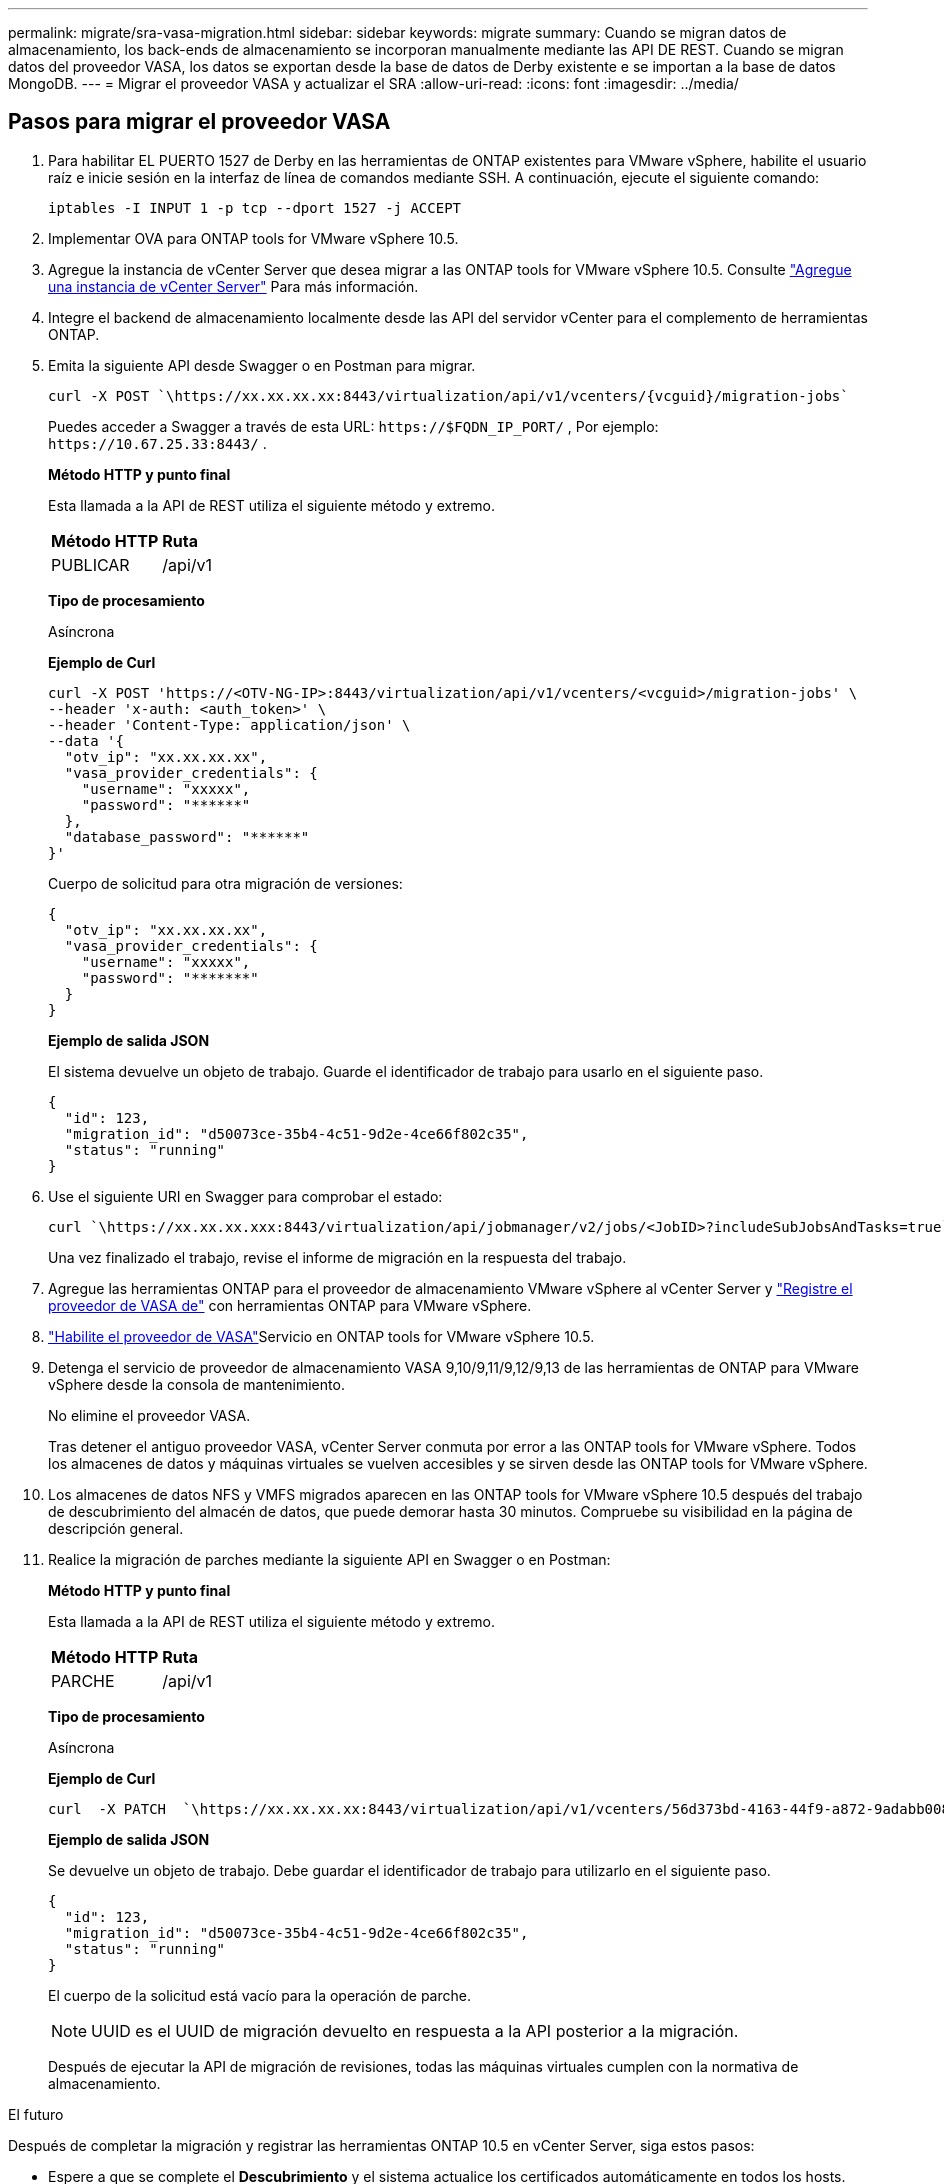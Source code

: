 ---
permalink: migrate/sra-vasa-migration.html 
sidebar: sidebar 
keywords: migrate 
summary: Cuando se migran datos de almacenamiento, los back-ends de almacenamiento se incorporan manualmente mediante las API DE REST. Cuando se migran datos del proveedor VASA, los datos se exportan desde la base de datos de Derby existente e se importan a la base de datos MongoDB. 
---
= Migrar el proveedor VASA y actualizar el SRA
:allow-uri-read: 
:icons: font
:imagesdir: ../media/




== Pasos para migrar el proveedor VASA

. Para habilitar EL PUERTO 1527 de Derby en las herramientas de ONTAP existentes para VMware vSphere, habilite el usuario raíz e inicie sesión en la interfaz de línea de comandos mediante SSH. A continuación, ejecute el siguiente comando:
+
[listing]
----
iptables -I INPUT 1 -p tcp --dport 1527 -j ACCEPT
----
. Implementar OVA para ONTAP tools for VMware vSphere 10.5.
. Agregue la instancia de vCenter Server que desea migrar a las ONTAP tools for VMware vSphere 10.5. Consulte link:../configure/add-vcenter.html["Agregue una instancia de vCenter Server"] Para más información.
. Integre el backend de almacenamiento localmente desde las API del servidor vCenter para el complemento de herramientas ONTAP.
. Emita la siguiente API desde Swagger o en Postman para migrar.
+
[listing]
----
curl -X POST `\https://xx.xx.xx.xx:8443/virtualization/api/v1/vcenters/{vcguid}/migration-jobs`
----
+
Puedes acceder a Swagger a través de esta URL: `\https://$FQDN_IP_PORT/` , Por ejemplo: `\https://10.67.25.33:8443/` .

+
[]
====
*Método HTTP y punto final*

Esta llamada a la API de REST utiliza el siguiente método y extremo.

|===


| *Método HTTP* | *Ruta* 


| PUBLICAR | /api/v1 
|===
*Tipo de procesamiento*

Asíncrona

*Ejemplo de Curl*

[listing]
----
curl -X POST 'https://<OTV-NG-IP>:8443/virtualization/api/v1/vcenters/<vcguid>/migration-jobs' \
--header 'x-auth: <auth_token>' \
--header 'Content-Type: application/json' \
--data '{
  "otv_ip": "xx.xx.xx.xx",
  "vasa_provider_credentials": {
    "username": "xxxxx",
    "password": "******"
  },
  "database_password": "******"
}'
----
Cuerpo de solicitud para otra migración de versiones:

[listing]
----
{
  "otv_ip": "xx.xx.xx.xx",
  "vasa_provider_credentials": {
    "username": "xxxxx",
    "password": "*******"
  }
}
----
*Ejemplo de salida JSON*

El sistema devuelve un objeto de trabajo.  Guarde el identificador de trabajo para usarlo en el siguiente paso.

[listing]
----
{
  "id": 123,
  "migration_id": "d50073ce-35b4-4c51-9d2e-4ce66f802c35",
  "status": "running"
}
----
====
. Use el siguiente URI en Swagger para comprobar el estado:
+
[listing]
----
curl `\https://xx.xx.xx.xxx:8443/virtualization/api/jobmanager/v2/jobs/<JobID>?includeSubJobsAndTasks=true`
----
+
Una vez finalizado el trabajo, revise el informe de migración en la respuesta del trabajo.

. Agregue las herramientas ONTAP para el proveedor de almacenamiento VMware vSphere al vCenter Server y link:../configure/registration-process.html["Registre el proveedor de VASA de"] con herramientas ONTAP para VMware vSphere.
. link:../manage/enable-services.html["Habilite el proveedor de VASA"]Servicio en ONTAP tools for VMware vSphere 10.5.
. Detenga el servicio de proveedor de almacenamiento VASA 9,10/9,11/9,12/9,13 de las herramientas de ONTAP para VMware vSphere desde la consola de mantenimiento.
+
No elimine el proveedor VASA.

+
Tras detener el antiguo proveedor VASA, vCenter Server conmuta por error a las ONTAP tools for VMware vSphere. Todos los almacenes de datos y máquinas virtuales se vuelven accesibles y se sirven desde las ONTAP tools for VMware vSphere.

. Los almacenes de datos NFS y VMFS migrados aparecen en las ONTAP tools for VMware vSphere 10.5 después del trabajo de descubrimiento del almacén de datos, que puede demorar hasta 30 minutos.  Compruebe su visibilidad en la página de descripción general.
. Realice la migración de parches mediante la siguiente API en Swagger o en Postman:
+
[]
====
*Método HTTP y punto final*

Esta llamada a la API de REST utiliza el siguiente método y extremo.

|===


| *Método HTTP* | *Ruta* 


| PARCHE | /api/v1 
|===
*Tipo de procesamiento*

Asíncrona

*Ejemplo de Curl*

[listing]
----
curl  -X PATCH  `\https://xx.xx.xx.xx:8443/virtualization/api/v1/vcenters/56d373bd-4163-44f9-a872-9adabb008ca9/migration-jobs/84dr73bd-9173-65r7-w345-8ufdbb887d43`
----
*Ejemplo de salida JSON*

Se devuelve un objeto de trabajo. Debe guardar el identificador de trabajo para utilizarlo en el siguiente paso.

[listing]
----
{
  "id": 123,
  "migration_id": "d50073ce-35b4-4c51-9d2e-4ce66f802c35",
  "status": "running"
}
----
El cuerpo de la solicitud está vacío para la operación de parche.


NOTE: UUID es el UUID de migración devuelto en respuesta a la API posterior a la migración.

Después de ejecutar la API de migración de revisiones, todas las máquinas virtuales cumplen con la normativa de almacenamiento.

====


.El futuro
Después de completar la migración y registrar las herramientas ONTAP 10.5 en vCenter Server, siga estos pasos:

* Espere a que se complete el *Descubrimiento* y el sistema actualice los certificados automáticamente en todos los hosts.
* Espere antes de iniciar las operaciones del almacén de datos y de la máquina virtual.  El tiempo de espera depende de la cantidad de hosts, almacenes de datos y máquinas virtuales.  Si no esperas, es posible que veas fallos ocasionales.


Después de la actualización, si el estado de cumplimiento de la máquina virtual es obsoleto, vuelva a aplicar la política de almacenamiento siguiendo los pasos siguientes:

. Vaya al almacén de datos y seleccione *Resumen* > *Políticas de almacenamiento de VM*.
+
El sistema muestra el estado de cumplimiento en *Cumplimiento de la política de almacenamiento de VM* como *Desactualizado*.

. Seleccione la política de VM de almacenamiento y la VM correspondiente.
. Seleccione *Aplicar*.
+
El estado de cumplimiento bajo *Cumplimiento de la política de almacenamiento de VM* se muestra como compatible.



.Información relacionada
* link:../concepts/rbac-learn-about.html["Obtenga más información sobre las herramientas de ONTAP para el control de acceso basado en roles de VMware vSphere 10"]
* link:../upgrade/upgrade-ontap-tools.html["Actualización de las ONTAP tools for VMware vSphere 10.x a 10.5"]




== Pasos para actualizar el adaptador de replicación de almacenamiento (SRA)

.Antes de empezar
En el plan de recuperación, el sitio protegido se refiere a la ubicación donde se ejecutan las máquinas virtuales, mientras que el sitio de recuperación es donde se recuperarán. La interfaz del dispositivo VMware Live Site Recovery muestra el estado del plan de recuperación con detalles sobre los sitios protegidos y de recuperación.  En el plan de recuperación, los botones LIMPIAR y REPROTEGER están deshabilitados, mientras que los botones PROBAR y EJECUTAR permanecen habilitados. Esto indica que el sitio está preparado para la recuperación de datos. Antes de migrar el SRA, verifique que un sitio esté en estado protegido y el otro en estado de recuperación.


NOTE: No comience la migración si se ha completado la conmutación por error pero la re-protección está pendiente.  Asegúrese de que el proceso de re-protección se haya completado antes de continuar con la migración.  Si hay una conmutación por error de prueba en curso, limpie la conmutación por error de prueba e inicie la migración.

. Siga estos pasos para eliminar el adaptador del SRA de herramientas de ONTAP para VMware vSphere 9.xx en VMware Site Recovery:
+
.. Vaya a la página de gestión de configuración de VMware Live Site Recovery
.. Vaya a la sección *Storage Replication Adapter*.
.. En el menú de puntos suspensivos, seleccione *Restablecer configuración*.
.. En el menú de puntos suspensivos, seleccione *Eliminar*.


. Lleve a cabo estos pasos en sitios de protección y recuperación.
+
.. link:../manage/enable-services.html["Habilite herramientas de ONTAP para los servicios de VMware vSphere"]
.. Configure las ONTAP tools for VMware vSphere 10.5 SRA siguiendo los pasos que se indican enlink:../protect/configure-on-srm-appliance.html["Configure el SRA en el dispositivo VMware Live Site Recovery"] .
.. En la interfaz de VMware Live Site Recovery, ejecute *Discover Arrays* y *Discover Devices*.  Confirme que los dispositivos se muestren como antes de la migración.



